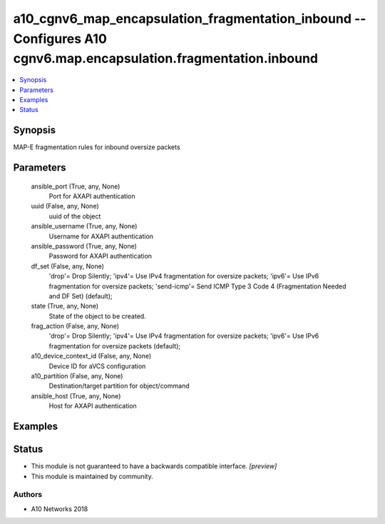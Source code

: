 .. _a10_cgnv6_map_encapsulation_fragmentation_inbound_module:


a10_cgnv6_map_encapsulation_fragmentation_inbound -- Configures A10 cgnv6.map.encapsulation.fragmentation.inbound
=================================================================================================================

.. contents::
   :local:
   :depth: 1


Synopsis
--------

MAP-E fragmentation rules for inbound oversize packets






Parameters
----------

  ansible_port (True, any, None)
    Port for AXAPI authentication


  uuid (False, any, None)
    uuid of the object


  ansible_username (True, any, None)
    Username for AXAPI authentication


  ansible_password (True, any, None)
    Password for AXAPI authentication


  df_set (False, any, None)
    'drop'= Drop Silently; 'ipv4'= Use IPv4 fragmentation for oversize packets; 'ipv6'= Use IPv6 fragmentation for oversize packets; 'send-icmp'= Send ICMP Type 3 Code 4 (Fragmentation Needed and DF Set) (default);


  state (True, any, None)
    State of the object to be created.


  frag_action (False, any, None)
    'drop'= Drop Silently; 'ipv4'= Use IPv4 fragmentation for oversize packets; 'ipv6'= Use IPv6 fragmentation for oversize packets (default);


  a10_device_context_id (False, any, None)
    Device ID for aVCS configuration


  a10_partition (False, any, None)
    Destination/target partition for object/command


  ansible_host (True, any, None)
    Host for AXAPI authentication









Examples
--------

.. code-block:: yaml+jinja

    





Status
------




- This module is not guaranteed to have a backwards compatible interface. *[preview]*


- This module is maintained by community.



Authors
~~~~~~~

- A10 Networks 2018

